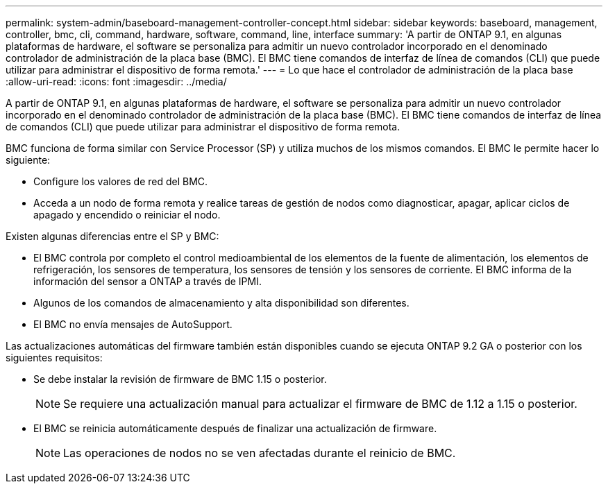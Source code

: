---
permalink: system-admin/baseboard-management-controller-concept.html 
sidebar: sidebar 
keywords: baseboard, management, controller, bmc, cli, command, hardware, software, command, line, interface 
summary: 'A partir de ONTAP 9.1, en algunas plataformas de hardware, el software se personaliza para admitir un nuevo controlador incorporado en el denominado controlador de administración de la placa base (BMC). El BMC tiene comandos de interfaz de línea de comandos (CLI) que puede utilizar para administrar el dispositivo de forma remota.' 
---
= Lo que hace el controlador de administración de la placa base
:allow-uri-read: 
:icons: font
:imagesdir: ../media/


[role="lead"]
A partir de ONTAP 9.1, en algunas plataformas de hardware, el software se personaliza para admitir un nuevo controlador incorporado en el denominado controlador de administración de la placa base (BMC). El BMC tiene comandos de interfaz de línea de comandos (CLI) que puede utilizar para administrar el dispositivo de forma remota.

BMC funciona de forma similar con Service Processor (SP) y utiliza muchos de los mismos comandos. El BMC le permite hacer lo siguiente:

* Configure los valores de red del BMC.
* Acceda a un nodo de forma remota y realice tareas de gestión de nodos como diagnosticar, apagar, aplicar ciclos de apagado y encendido o reiniciar el nodo.


Existen algunas diferencias entre el SP y BMC:

* El BMC controla por completo el control medioambiental de los elementos de la fuente de alimentación, los elementos de refrigeración, los sensores de temperatura, los sensores de tensión y los sensores de corriente. El BMC informa de la información del sensor a ONTAP a través de IPMI.
* Algunos de los comandos de almacenamiento y alta disponibilidad son diferentes.
* El BMC no envía mensajes de AutoSupport.


Las actualizaciones automáticas del firmware también están disponibles cuando se ejecuta ONTAP 9.2 GA o posterior con los siguientes requisitos:

* Se debe instalar la revisión de firmware de BMC 1.15 o posterior.
+
[NOTE]
====
Se requiere una actualización manual para actualizar el firmware de BMC de 1.12 a 1.15 o posterior.

====
* El BMC se reinicia automáticamente después de finalizar una actualización de firmware.
+
[NOTE]
====
Las operaciones de nodos no se ven afectadas durante el reinicio de BMC.

====

